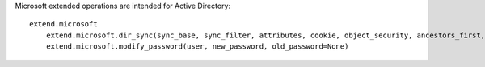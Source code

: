 Microsoft extended operations are intended for Active Directory::

    extend.microsoft
        extend.microsoft.dir_sync(sync_base, sync_filter, attributes, cookie, object_security, ancestors_first, public_data_only, incremental_values, max_length, hex_guid)
        extend.microsoft.modify_password(user, new_password, old_password=None)
